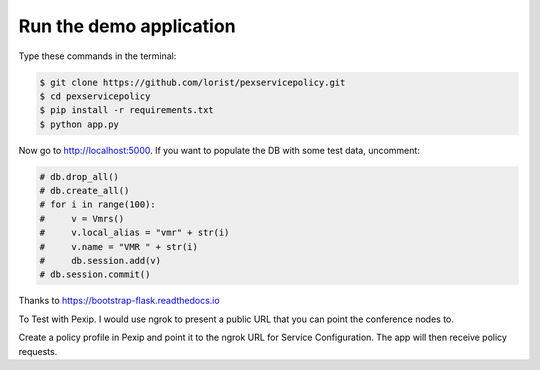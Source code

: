 Run the demo application
========================

Type these commands in the terminal:

.. code-block:: bash

    $ git clone https://github.com/lorist/pexservicepolicy.git
    $ cd pexservicepolicy
    $ pip install -r requirements.txt
    $ python app.py

Now go to http://localhost:5000.
If you want to populate the DB with some test data, uncomment:

.. code-block:: python

    # db.drop_all()
    # db.create_all()
    # for i in range(100):
    #     v = Vmrs()
    #     v.local_alias = "vmr" + str(i)
    #     v.name = "VMR " + str(i)
    #     db.session.add(v)
    # db.session.commit()

Thanks to https://bootstrap-flask.readthedocs.io

To Test with Pexip. I would use ngrok to present a public URL that you can point the conference nodes to.

Create a policy profile in Pexip and point it to the ngrok URL for Service Configuration. The app will then receive policy requests.

